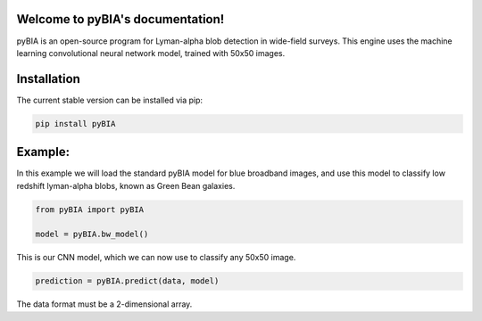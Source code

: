 .. LIA documentation master file, created by
   sphinx-quickstart on Thu Mar 24 11:15:14 2022.
   You can adapt this file completely to your liking, but it should at least
   contain the root `toctree` directive.

Welcome to pyBIA's documentation!
===============================

pyBIA is an open-source program for Lyman-alpha blob detection in wide-field surveys. This engine uses the machine learning convolutional neural network model, trained with 50x50 images.

Installation
==================

The current stable version can be installed via pip:

.. code-block:: bash

    pip install pyBIA


Example: 
==================
In this example we will load the standard pyBIA model for blue broadband images, and use this model to classify low redshift lyman-alpha blobs, known as Green Bean galaxies. 

.. code-block:: python

    from pyBIA import pyBIA

    model = pyBIA.bw_model()

This is our CNN model, which we can now use to classify any 50x50 image.

.. code-block:: python

    prediction = pyBIA.predict(data, model)

The data format must be a 2-dimensional array.

